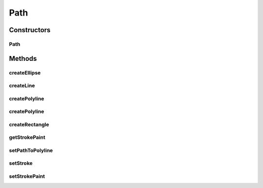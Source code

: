 .. java:import:: java.awt Paint

.. java:import:: java.awt Stroke

.. java:import:: java.awt.geom Point2D

.. java:import:: ca.nengo.ui.lib.world.piccolo WorldObjectImpl

Path
====

.. java:package:: ca.nengo.ui.lib.world.piccolo.primitives
   :noindex:

.. java:type:: public class Path extends WorldObjectImpl

Constructors
------------
Path
^^^^

.. java:constructor:: public Path()
   :outertype: Path

Methods
-------
createEllipse
^^^^^^^^^^^^^

.. java:method:: public static Path createEllipse(float x, float y, float width, float height)
   :outertype: Path

createLine
^^^^^^^^^^

.. java:method:: public static Path createLine(float x1, float y1, float x2, float y2)
   :outertype: Path

createPolyline
^^^^^^^^^^^^^^

.. java:method:: public static Path createPolyline(float[] xp, float[] yp)
   :outertype: Path

createPolyline
^^^^^^^^^^^^^^

.. java:method:: public static Path createPolyline(Point2D[] points)
   :outertype: Path

createRectangle
^^^^^^^^^^^^^^^

.. java:method:: public static Path createRectangle(float x, float y, float width, float height)
   :outertype: Path

getStrokePaint
^^^^^^^^^^^^^^

.. java:method:: public Paint getStrokePaint()
   :outertype: Path

setPathToPolyline
^^^^^^^^^^^^^^^^^

.. java:method:: public void setPathToPolyline(Point2D[] points)
   :outertype: Path

setStroke
^^^^^^^^^

.. java:method:: public void setStroke(Stroke stroke)
   :outertype: Path

setStrokePaint
^^^^^^^^^^^^^^

.. java:method:: public void setStrokePaint(Paint paint)
   :outertype: Path

